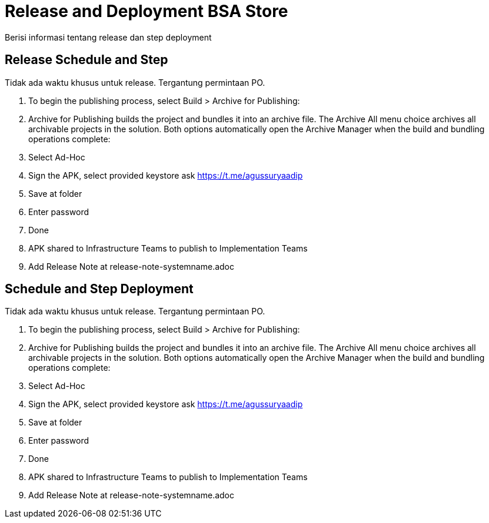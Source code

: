 = Release and Deployment BSA Store

Berisi informasi tentang release dan step deployment

==  Release Schedule and Step

Tidak ada waktu khusus untuk release. Tergantung permintaan PO.

1. To begin the publishing process, select Build > Archive for Publishing:
2. Archive for Publishing builds the project and bundles it into an archive file. The Archive All menu choice archives all archivable projects in the solution. Both options automatically open the Archive Manager when the build and bundling operations complete:
3. Select Ad-Hoc
4. Sign the APK, select provided keystore ask https://t.me/agussuryaadip[]
5. Save at folder
6. Enter password
7. Done
8. APK shared to Infrastructure Teams to publish to Implementation Teams
9. Add Release Note at release-note-systemname.adoc

== Schedule and Step Deployment

Tidak ada waktu khusus untuk release. Tergantung permintaan PO.

1. To begin the publishing process, select Build > Archive for Publishing:
2. Archive for Publishing builds the project and bundles it into an archive file. The Archive All menu choice archives all archivable projects in the solution. Both options automatically open the Archive Manager when the build and bundling operations complete:
3. Select Ad-Hoc
4. Sign the APK, select provided keystore ask https://t.me/agussuryaadip[]
5. Save at folder
6. Enter password
7. Done
8. APK shared to Infrastructure Teams to publish to Implementation Teams
9. Add Release Note at release-note-systemname.adoc